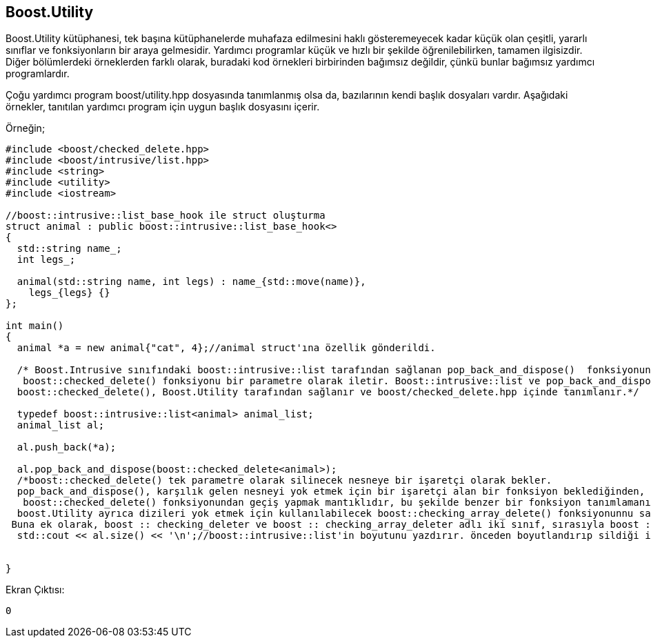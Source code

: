 == Boost.Utility

Boost.Utility kütüphanesi, tek başına kütüphanelerde muhafaza edilmesini haklı gösteremeyecek kadar küçük olan çeşitli, yararlı sınıflar ve fonksiyonların bir araya gelmesidir. Yardımcı programlar küçük ve hızlı bir şekilde öğrenilebilirken, tamamen ilgisizdir. Diğer bölümlerdeki örneklerden farklı olarak, buradaki kod örnekleri birbirinden bağımsız değildir, çünkü bunlar bağımsız yardımcı programlardır.

Çoğu yardımcı program boost/utility.hpp dosyasında tanımlanmış olsa da, bazılarının kendi başlık dosyaları vardır. Aşağıdaki örnekler, tanıtılan yardımcı program için uygun başlık dosyasını içerir.


Örneğin;

[source,c++]
----
#include <boost/checked_delete.hpp>
#include <boost/intrusive/list.hpp>
#include <string>
#include <utility>
#include <iostream>

//boost::intrusive::list_base_hook ile struct oluşturma
struct animal : public boost::intrusive::list_base_hook<>
{
  std::string name_;
  int legs_;

  animal(std::string name, int legs) : name_{std::move(name)},
    legs_{legs} {}
};

int main()
{
  animal *a = new animal{"cat", 4};//animal struct'ına özellik gönderildi.

  /* Boost.Intrusive sınıfındaki boost::intrusive::list tarafından sağlanan pop_back_and_dispose()  fonksiyonuna
   boost::checked_delete() fonksiyonu bir parametre olarak iletir. Boost::intrusive::list ve pop_back_and_dispose(),
  boost::checked_delete(), Boost.Utility tarafından sağlanır ve boost/checked_delete.hpp içinde tanımlanır.*/

  typedef boost::intrusive::list<animal> animal_list;
  animal_list al;

  al.push_back(*a);

  al.pop_back_and_dispose(boost::checked_delete<animal>);
  /*boost::checked_delete() tek parametre olarak silinecek nesneye bir işaretçi olarak bekler.
  pop_back_and_dispose(), karşılık gelen nesneyi yok etmek için bir işaretçi alan bir fonksiyon beklediğinden,
   boost::checked_delete() fonksiyonundan geçiş yapmak mantıklıdır, bu şekilde benzer bir fonksiyon tanımlamanız gerekmez.
  boost.Utility ayrıca dizileri yok etmek için kullanılabilecek boost::checking_array_delete() fonksiyonunnu sağlar. delete[] yerine kullanılır.
 Buna ek olarak, boost :: checking_deleter ve boost :: checking_array_deleter adlı iki sınıf, sırasıyla boost :: checking_delete () ve boost :: checking_array_delete () gibi davranan işlev nesneleri oluşturmak için kullanılabilir.*/
  std::cout << al.size() << '\n';//boost::intrusive::list'in boyutunu yazdırır. önceden boyutlandırıp sildiği için 0 sonucunu verir.


}
----

Ekran Çıktısı:

 0



